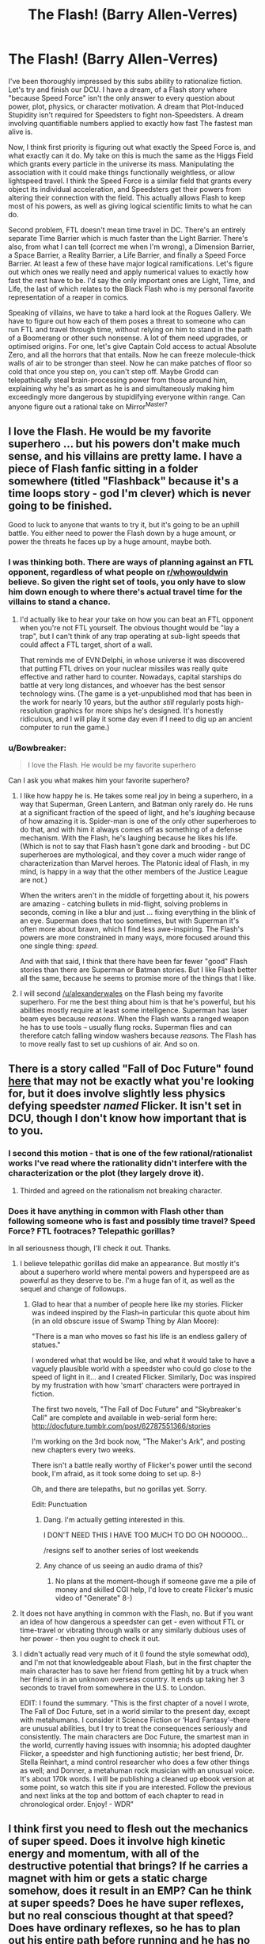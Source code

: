 #+TITLE: The Flash! (Barry Allen-Verres)

* The Flash! (Barry Allen-Verres)
:PROPERTIES:
:Author: forrestib
:Score: 11
:DateUnix: 1431566469.0
:DateShort: 2015-May-14
:END:
I've been thoroughly impressed by this subs ability to rationalize fiction. Let's try and finish our DCU. I have a dream, of a Flash story where "because Speed Force" isn't the only answer to every question about power, plot, physics, or character motivation. A dream that Plot-Induced Stupidity isn't required for Speedsters to fight non-Speedsters. A dream involving quantifiable numbers applied to exactly how fast The fastest man alive is.

Now, I think first priority is figuring out what exactly the Speed Force is, and what exactly can it do. My take on this is much the same as the Higgs Field which grants every particle in the universe its mass. Manipulating the association with it could make things functionally weightless, or allow lightspeed travel. I think the Speed Force is a similar field that grants every object its individual acceleration, and Speedsters get their powers from altering their connection with the field. This actually allows Flash to keep most of his powers, as well as giving logical scientific limits to what he can do.

Second problem, FTL doesn't mean time travel in DC. There's an entirely separate Time Barrier which is much faster than the Light Barrier. There's also, from what I can tell (correct me when I'm wrong), a Dimension Barrier, a Space Barrier, a Reality Barrier, a Life Barrier, and finally a Speed Force Barrier. At least a few of these have major logical ramifications. Let's figure out which ones we really need and apply numerical values to exactly how fast the rest have to be. I'd say the only important ones are Light, Time, and Life, the last of which relates to the Black Flash who is my personal favorite representation of a reaper in comics.

Speaking of villains, we have to take a hard look at the Rogues Gallery. We have to figure out how each of them poses a threat to someone who can run FTL and travel through time, without relying on him to stand in the path of a Boomerang or other such nonsense. A lot of them need upgrades, or optimised origins. For one, let's give Captain Cold access to actual Absolute Zero, and all the horrors that that entails. Now he can freeze molecule-thick walls of air to be stronger than steel. Now he can make patches of floor so cold that once you step on, you can't step off. Maybe Grodd can telepathically steal brain-processing power from those around him, explaining why he's as smart as he is and simultaneously making him exceedingly more dangerous by stupidifying everyone within range. Can anyone figure out a rational take on Mirror^{Master?}


** I love the Flash. He would be my favorite superhero ... but his powers don't make much sense, and his villains are pretty lame. I have a piece of Flash fanfic sitting in a folder somewhere (titled "Flashback" because it's a time loops story - god I'm clever) which is never going to be finished.

Good to luck to anyone that wants to try it, but it's going to be an uphill battle. You either need to power the Flash down by a huge amount, or power the threats he faces up by a huge amount, maybe both.
:PROPERTIES:
:Author: alexanderwales
:Score: 13
:DateUnix: 1431568689.0
:DateShort: 2015-May-14
:END:

*** I was thinking both. There are ways of planning against an FTL opponent, regardless of what people on [[/r/whowouldwin][r/whowouldwin]] believe. So given the right set of tools, you only have to slow him down enough to where there's actual travel time for the villains to stand a chance.
:PROPERTIES:
:Author: forrestib
:Score: 3
:DateUnix: 1431569351.0
:DateShort: 2015-May-14
:END:

**** I'd actually like to hear your take on how you can beat an FTL opponent when you're not FTL yourself. The obvious thought would be "lay a trap", but I can't think of any trap operating at sub-light speeds that could affect a FTL target, short of a wall.

That reminds me of EVN:Delphi, in whose universe it was discovered that putting FTL drives on your nuclear missiles was really quite effective and rather hard to counter. Nowadays, capital starships do battle at very long distances, and whoever has the best sensor technology wins. (The game is a yet-unpublished mod that has been in the work for nearly 10 years, but the author /still/ regularly posts high-resolution graphics for more ships he's designed. It's honestly ridiculous, and I will play it some day even if I need to dig up an ancient computer to run the game.)
:PROPERTIES:
:Author: ancientcampus
:Score: 1
:DateUnix: 1432099834.0
:DateShort: 2015-May-20
:END:


*** u/Bowbreaker:
#+begin_quote
  I love the Flash. He would be my favorite superhero
#+end_quote

Can I ask you what makes him your favorite superhero?
:PROPERTIES:
:Author: Bowbreaker
:Score: 1
:DateUnix: 1431638970.0
:DateShort: 2015-May-15
:END:

**** I like how happy he is. He takes some real joy in being a superhero, in a way that Superman, Green Lantern, and Batman only rarely do. He runs at a significant fraction of the speed of light, and he's /laughing/ because of how amazing it is. Spider-man is one of the only other superheroes to do that, and with him it always comes off as something of a defense mechanism. With the Flash, he's laughing because he likes his life. (Which is not to say that Flash hasn't gone dark and brooding - but DC superheroes are mythological, and they cover a much wider range of characterization than Marvel heroes. The Platonic ideal of Flash, in my mind, is happy in a way that the other members of the Justice League are not.)

When the writers aren't in the middle of forgetting about it, his powers are amazing - catching bullets in mid-flight, solving problems in seconds, coming in like a blur and just ... fixing everything in the blink of an eye. Superman does that too sometimes, but with Superman it's often more about brawn, which I find less awe-inspiring. The Flash's powers are more constrained in many ways, more focused around this one single thing: /speed/.

And with that said, I think that there have been far fewer "good" Flash stories than there are Superman or Batman stories. But I like Flash better all the same, because he seems to promise more of the things that I like.
:PROPERTIES:
:Author: alexanderwales
:Score: 8
:DateUnix: 1431640071.0
:DateShort: 2015-May-15
:END:


**** I will second [[/u/alexanderwales]] on the Flash being my favorite superhero. For me the best thing about him is that he's powerful, but his abilities mostly require at least some intelligence. Superman has laser beam eyes because /reasons/. When the Flash wants a ranged weapon he has to use tools -- usually flung rocks. Superman flies and can therefore catch falling window washers because /reasons./ The Flash has to move really fast to set up cushions of air. And so on.
:PROPERTIES:
:Author: eaglejarl
:Score: 1
:DateUnix: 1431757236.0
:DateShort: 2015-May-16
:END:


** There is a story called "Fall of Doc Future" found [[http://docfuture.tumblr.com/post/82363551272/fall-of-doc-future-contents][here]] that may not be exactly what you're looking for, but it does involve slightly less physics defying speedster /named/ Flicker. It isn't set in DCU, though I don't know how important that is to you.
:PROPERTIES:
:Author: earfluff
:Score: 10
:DateUnix: 1431580086.0
:DateShort: 2015-May-14
:END:

*** I second this motion - that is one of the few rational/rationalist works I've read where the rationality didn't interfere with the characterization or the plot (they largely drove it).
:PROPERTIES:
:Author: nevinera
:Score: 4
:DateUnix: 1431606675.0
:DateShort: 2015-May-14
:END:

**** Thirded and agreed on the rationalism not breaking character.
:PROPERTIES:
:Author: Empiricist_or_not
:Score: 1
:DateUnix: 1431729539.0
:DateShort: 2015-May-16
:END:


*** Does it have anything in common with Flash other than following someone who is fast and possibly time travel? Speed Force? FTL footraces? Telepathic gorillas?

In all seriousness though, I'll check it out. Thanks.
:PROPERTIES:
:Author: forrestib
:Score: 2
:DateUnix: 1431580559.0
:DateShort: 2015-May-14
:END:

**** I believe telepathic gorillas did make an appearance. But mostly it's about a superhero world where mental powers and hyperspeed are as powerful as they deserve to be. I'm a huge fan of it, as well as the sequel and change of followups.
:PROPERTIES:
:Author: VorpalAuroch
:Score: 6
:DateUnix: 1431582834.0
:DateShort: 2015-May-14
:END:

***** Glad to hear that a number of people here like my stories. Flicker was indeed inspired by the Flash--in particular this quote about him (in an old obscure issue of Swamp Thing by Alan Moore):

"There is a man who moves so fast his life is an endless gallery of statues."

I wondered what that would be like, and what it would take to have a vaguely plausible world with a speedster who could go close to the speed of light in it... and I created Flicker. Similarly, Doc was inspired by my frustration with how 'smart' characters were portrayed in fiction.

The first two novels, "The Fall of Doc Future" and "Skybreaker's Call" are complete and available in web-serial form here: [[http://docfuture.tumblr.com/post/62787551366/stories]]

I'm working on the 3rd book now, "The Maker's Ark", and posting new chapters every two weeks.

There isn't a battle really worthy of Flicker's power until the second book, I'm afraid, as it took some doing to set up. 8-)

Oh, and there are telepaths, but no gorillas yet. Sorry.

Edit: Punctuation
:PROPERTIES:
:Author: DocFuture
:Score: 6
:DateUnix: 1431660565.0
:DateShort: 2015-May-15
:END:

****** Dang. I'm actually getting interested in this.

I DON'T NEED THIS I HAVE TOO MUCH TO DO OH NOOOOO...

/resigns self to another series of lost weekends
:PROPERTIES:
:Author: callmebrotherg
:Score: 2
:DateUnix: 1431662621.0
:DateShort: 2015-May-15
:END:


****** Any chance of us seeing an audio drama of this?
:PROPERTIES:
:Author: Empiricist_or_not
:Score: 1
:DateUnix: 1431729603.0
:DateShort: 2015-May-16
:END:

******* No plans at the moment--though if someone gave me a pile of money and skilled CGI help, I'd love to create Flicker's music video of "Generate" 8-)
:PROPERTIES:
:Author: DocFuture
:Score: 1
:DateUnix: 1431762947.0
:DateShort: 2015-May-16
:END:


**** It does not have anything in common with the Flash, no. But if you want an idea of how dangerous a speedster can get - even without FTL or time-travel or vibrating through walls or any similarly dubious uses of her power - then you ought to check it out.
:PROPERTIES:
:Author: Chronophilia
:Score: 2
:DateUnix: 1431612915.0
:DateShort: 2015-May-14
:END:


**** I didn't actually read very much of it (I found the style somewhat odd), and I'm not that knowledgeable about Flash, but in the first chapter the main character has to save her friend from getting hit by a truck when her friend is in an unknown overseas country. It ends up taking her 3 seconds to travel from somewhere in the U.S. to London.

EDIT: I found the summary. "This is the first chapter of a novel I wrote, The Fall of Doc Future, set in a world similar to the present day, except with metahumans. I consider it Science Fiction or ‘Hard Fantasy'--there are unusual abilities, but I try to treat the consequences seriously and consistently. The main characters are Doc Future, the smartest man in the world, currently having issues with insomnia; his adopted daughter Flicker, a speedster and high functioning autistic; her best friend, Dr. Stella Reinhart, a mind control researcher who does a few other things as well; and Donner, a metahuman rock musician with an unusual voice. It's about 170k words. I will be publishing a cleaned up ebook version at some point, so watch this site if you are interested. Follow the previous and next links at the top and bottom of each chapter to read in chronological order. Enjoy! - WDR"
:PROPERTIES:
:Author: earfluff
:Score: 1
:DateUnix: 1431581175.0
:DateShort: 2015-May-14
:END:


** I think first you need to flesh out the mechanics of super speed. Does it involve high kinetic energy and momentum, with all of the destructive potential that brings? If he carries a magnet with him or gets a static charge somehow, does it result in an EMP? Can he think at super speeds? Does he have super reflexes, but no real conscious thought at that speed? Does have ordinary reflexes, so he has to plan out his entire path before running and he has no way of reacting to obstacles? Does he have less obvious results of the power, such as being able to vibrate through walls and wear pants made of goes fast?
:PROPERTIES:
:Author: DCarrier
:Score: 3
:DateUnix: 1431585626.0
:DateShort: 2015-May-14
:END:

*** Well the Speed Pants obviously have to go. Under my revised definition of the Speed Force, he is actually going that fast, with all the energy and strain that implies. That means he likely can't go FTL except in a vacuum, since he'd be torn limb from limb by atmospheric interference. His reflexes and thought rate are probably superhuman, but still limited by the speed of neurons, and thus not real-time for a Speedster. As far as vibration intangibility and arm vortexes and similar side-powers, I think I don't know the physics well enough to know if they'd actually be possible for someone who's Just That Fast.
:PROPERTIES:
:Author: forrestib
:Score: 1
:DateUnix: 1431586743.0
:DateShort: 2015-May-14
:END:

**** Can he travel faster than sound without sonic booms destroying everything in the vicinity? Running even the speed of sound should probably shatter his bones, along with the ground. Does Speed Force allow him to speed up without the necessary action and reaction stuff? Or does he just have super strength and nigh invulnerability, along with the floor?

How does FTL work? My guess would be that light is massive, visible light moves at around the speed it does in real life, and the Time Barrier is the DC equivalent of the speed of light. This would require messing around with some stuff. Radio waves would travel at speeds comparable to the speed of sound. Either nuclear bombs would weigh almost exactly the same after they go off, or they could potentially be much more powerful, depending on exactly how fast the Time Barrier is.

Could you take him out by shooting him from behind? If the bullet's travelling faster than sound, he won't have a chance to hear it until he's hit. But if he can survive running at that speed, a bullet shouldn't do much. He might be able to keep running so you can't target him, but from the sound of it I'm not sure his reflexes are up to that.
:PROPERTIES:
:Author: DCarrier
:Score: 2
:DateUnix: 1431589469.0
:DateShort: 2015-May-14
:END:

***** Sonic booms are a problem he'd have to deal with regularly, assuming we don't up the Sound Barrier to make Speedster combat more viable. Like I said previously, my redefinition of the Speed Force allows him to essentially grant himself momentum without gaining it legitimately through effort. In essence, speed without acceleration. That means G-Forces won't kill him but air and debris still might. Although he'll still be a bit tougher than human, with probably a pretty good healing factor from an enhanced metabolism that would require a higher caloric input.

I don't entirely understand the bit with atomic bombs. Could you explain that some more?

The bullet question depends completely on if he's already moving or not. If he is, he's going to be almost impossible to hit. Speed of thought is still faster than speed of aiming. If he isn't, he might at least be able to rob the bullet of a great deal of damage by running forward at similar speeds. But if the bullet hits, he's gonna get hurt.
:PROPERTIES:
:Author: forrestib
:Score: 1
:DateUnix: 1431590628.0
:DateShort: 2015-May-14
:END:

****** If he can grant himself momentum, can he fly? Does he just have to be touching the ground or something?

#+begin_quote
  That means G-Forces won't kill him but air and debris still might.
#+end_quote

If you can fill the air with debris, then he can't use his power. I don't imagine confetti would do more than papercuts, and anything more substantial won't stay in the air long. You could hang a bunch of beads from the ceiling with string.

#+begin_quote
  I don't entirely understand the bit with atomic bombs. Could you explain that some more?
#+end_quote

An atomic bomb converts a gram or so of mass energy into heat energy. If you're in a universe where c is a thousand times faster, then mc^{2} is a million times higher, so converting the same amount of mass energy would result in a million times the energy being released.

Come to think of it, all the potential energy stuff should be the same, so elements would just weigh a lot closer to the mass of the protons and neutrons. Although if protons and neutrons still weigh the same, beta decay would be much more energetic.

#+begin_quote
  The bullet question depends completely on if he's already moving or not.
#+end_quote

So the question is: can he enter the scene, do everything he needs to do, and then leave without ever stopping? And possibly without running around in a repetitive pattern while he thinks?
:PROPERTIES:
:Author: DCarrier
:Score: 3
:DateUnix: 1431591256.0
:DateShort: 2015-May-14
:END:


** For Mirror Master, perhaps he ought to have a native ability to trap people in/draw things out of pocket universes, and he simply has a conceptual limitation involving the use of mirrors (which might be overcome eventually)?
:PROPERTIES:
:Author: fusionguy1
:Score: 2
:DateUnix: 1431570812.0
:DateShort: 2015-May-14
:END:

*** That's a good fit, with a built-in alternate character interpretation. The biggest issue is that you have to establish limits to what said pocket universes can and cannot contain. Does he have power over the mirror worlds he creates or are they all just empty voids with earth-like physics? Are they literal reflections of reality with which he can spy on people invisibly? Or can he do any of the above. And for that matter, if Barry gets trapped in a reflection is there any real way for him to get out without Mirror^{Master} setting him free?
:PROPERTIES:
:Author: forrestib
:Score: 1
:DateUnix: 1431571756.0
:DateShort: 2015-May-14
:END:

**** Not sure how relevant this will turn out to be, but it seems like as good a place as any to put it out there:

For a while I've been thinking about this half-idea to use, as a plot device of some sort, a 'mirror world' consisting of the simple, literal, /other side/ of physical reality found rotated halfway through a 4th spatial dimension.

Maybe Mirror Master's power involves forcing such a rotation on a target (always exactly halfway round for access to the mirror world, any other amount for discrete pocket dimensions)

I also feel like, even after overcoming the conceptual limitation as above, he should keep using mirrors because a) themes and b) secrets are fashionable in the super community.
:PROPERTIES:
:Author: Chosen_Pun
:Score: 4
:DateUnix: 1431574000.0
:DateShort: 2015-May-14
:END:

***** There is a hypothetical [[https://en.wikipedia.org/wiki/Mirror_matter][mirror matter]] that barely interacts with regular matter. I don't know how likely it would be for there to be a mirror planet in the same place as Earth.
:PROPERTIES:
:Author: DCarrier
:Score: 1
:DateUnix: 1431591532.0
:DateShort: 2015-May-14
:END:

****** ***** 
      :PROPERTIES:
      :CUSTOM_ID: section
      :END:
****** 
       :PROPERTIES:
       :CUSTOM_ID: section-1
       :END:
**** 
     :PROPERTIES:
     :CUSTOM_ID: section-2
     :END:
[[https://en.wikipedia.org/wiki/Mirror%20matter][*Mirror matter*]]: [[#sfw][]]

--------------

#+begin_quote
  In [[https://en.wikipedia.org/wiki/Physics][physics]], *mirror matter*, also called *shadow matter* or *Alice matter*, is a hypothetical counterpart to ordinary matter.

  Modern physics deals with three basic types of spatial [[https://en.wikipedia.org/wiki/Symmetry][symmetry]]: reflection, rotation and translation. The known elementary particles respect rotation and translation symmetry but do not respect [[https://en.wikipedia.org/wiki/P-symmetry][mirror reflection symmetry]] (also called P-symmetry or parity). Of the four fundamental interactions---[[https://en.wikipedia.org/wiki/Electromagnetism][electromagnetism]], the [[https://en.wikipedia.org/wiki/Strong_interaction][strong interaction]], the [[https://en.wikipedia.org/wiki/Weak_interaction][weak interaction]], and [[https://en.wikipedia.org/wiki/Gravitation][gravity]]---only the weak interaction breaks parity.

  Parity violation in weak interactions was first postulated by [[https://en.wikipedia.org/wiki/Tsung_Dao_Lee][Tsung Dao Lee]] and [[https://en.wikipedia.org/wiki/Chen_Ning_Yang][Chen Ning Yang]] in 1956 as a solution to the [[https://en.wikipedia.org/wiki/Kaon#Parity_violation][τ-θ puzzle]]. They suggested a number of experiments to test if the weak interaction is invariant under parity. These experiments were performed half a year later and they confirmed that the weak interactions of the known particles violate parity.

  * 
    :PROPERTIES:
    :CUSTOM_ID: section-3
    :END:
  [[https://i.imgur.com/MBUfOZh.jpg][*Image*]] [[https://commons.wikimedia.org/wiki/File:1e0657_scale.jpg][^{i}]]
#+end_quote

--------------

^{Interesting:} [[https://en.wikipedia.org/wiki/Illustris_project][^{Illustris} ^{project}]] ^{|} [[https://en.wikipedia.org/wiki/Robert_L._Forward][^{Robert} ^{L.} ^{Forward}]] ^{|} [[https://en.wikipedia.org/wiki/Parity_(physics)][^{Parity} ^{(physics)}]] ^{|} [[https://en.wikipedia.org/wiki/Pushing_Ice][^{Pushing} ^{Ice}]]

^{Parent} ^{commenter} ^{can} [[/message/compose?to=autowikibot&subject=AutoWikibot%20NSFW%20toggle&message=%2Btoggle-nsfw+cr8phok][^{toggle} ^{NSFW}]] ^{or[[#or][]]} [[/message/compose?to=autowikibot&subject=AutoWikibot%20Deletion&message=%2Bdelete+cr8phok][^{delete}]]^{.} ^{Will} ^{also} ^{delete} ^{on} ^{comment} ^{score} ^{of} ^{-1} ^{or} ^{less.} ^{|} [[http://www.np.reddit.com/r/autowikibot/wiki/index][^{FAQs}]] ^{|} [[http://www.np.reddit.com/r/autowikibot/comments/1x013o/for_moderators_switches_commands_and_css/][^{Mods}]] ^{|} [[http://www.np.reddit.com/r/autowikibot/comments/1ux484/ask_wikibot/][^{Magic} ^{Words}]]
:PROPERTIES:
:Author: autowikibot
:Score: 1
:DateUnix: 1431591599.0
:DateShort: 2015-May-14
:END:


***** Interesting idea. Are there living people in the mirror world? If so, are they mirrored versions of the inhabitants of the normal world, or are they their own distinct civilisation? If not, is the mirror world a barren wasteland, or does it somehow contain buildings and machines even though nobody is there to build them?
:PROPERTIES:
:Author: Chronophilia
:Score: 1
:DateUnix: 1431613036.0
:DateShort: 2015-May-14
:END:

****** Originally, my thought was that it was really just the regular world, as viewed from behind, and maybe someone gets stuck there.

In Flatland terms, a scalene triangle (with the appropriate superpowers) could visit Mirror Flatland by flipping all the way over, appearing to everyone else to suddenly be facing the other way; from his perspective, however, everything else would be backwards.

Or like the Mirror tracks in Mario Kart games. Unfortunately, the adventures of a guy who has trouble reading, writing, driving, and digesting food aren't that compelling by themselves, so my second thought was to add some metaphysical quirks to the setting. Maybe souls usually only exist on the one side. Maybe if you rotated only a tiny bit out of line instead of all the way around, you'd end up in a slightly distorted Smudged Lens World, with some real Hell Dimensions roughly perpendicular. Of course, at that point, it would also start to matter which /direction/ you were rotating in 4d each time you used the power if you ever wanted to make your way back.

+something something "getting lost" something "translation issues" something something something+
:PROPERTIES:
:Author: Chosen_Pun
:Score: 2
:DateUnix: 1431672498.0
:DateShort: 2015-May-15
:END:


** The most rational super speed power would be on where you accelerate your personal time. The result would be something like a more portable version of Sinclair's "time machine" in Larry Niven's /Arm/.
:PROPERTIES:
:Author: ArgentStonecutter
:Score: 2
:DateUnix: 1431603747.0
:DateShort: 2015-May-14
:END:

*** I actually have a character a bit like this in my Change Storms series. ([[http://www.amazon.com/Position-Fragile-Change-Storms-Book-ebook/dp/B00XER9MPA][First book available on Amazon]], /shameless.)

What she does is steal time from her future self. She can say "I'm taking two minutes from my five-minutes-from-now self." She now has two minutes which the rest of the universe doesn't have -- everything is completely frozen around her. [1] In five minutes she will automatically time travel two minutes into the future; the rest of the universe has time she doesn't.

[1] There's a few provisos about "the four fundamental forces work" so she can see, and she has a small aura that she can use to pull things into her timeline so she can interact with them, etc.
:PROPERTIES:
:Author: eaglejarl
:Score: 1
:DateUnix: 1431756894.0
:DateShort: 2015-May-16
:END:


** Super-speed is already a complete and utter game-breaker. Applying rationality to it is just going to turn it into a munchkining exercise.

So.. Very limited super speed.

"Esprit the Hyper-escalier"; Thanks to an encounter with an alien auto-doctor that decided to treat a neurological disorder the obvious way, your brain has been scooped out and replaced by an equal-sized chunk of computronium running a Moravec upload of your gray matter with the problem edited out. Computronium is, of course, orders of magnitude more efficient at computing than neural tissue, so even after paying the emulation "tax", this gives you the ability to slow your subjective perception of time down by a factor of up to 951 to one. This does /not/ make you able to move 951 times as fast. Your body is flesh and bone. At maximum speedup, you are effectively a lock-in case inside a statue that responds at the speed of a glacier. You can do as much thinking as you like and can tolerate in this state however.
:PROPERTIES:
:Author: Izeinwinter
:Score: 2
:DateUnix: 1431594910.0
:DateShort: 2015-May-14
:END:

*** That's... not anything close to like The Flash in almost any way. You just created a brand new superhero that has nothing to do with this thread. That's not even super speed. That's super cognition. That's like saying Rational Thor would just be a guy who's immune to lightning. If you're gonna try and sell me a concept for Rational Flash, at least make it someone supersonic next time.
:PROPERTIES:
:Author: forrestib
:Score: 8
:DateUnix: 1431596653.0
:DateShort: 2015-May-14
:END:


** [[#s][]]
:PROPERTIES:
:Score: 1
:DateUnix: 1431567066.0
:DateShort: 2015-May-14
:END:

*** I agree! ( =
:PROPERTIES:
:Author: forrestib
:Score: 2
:DateUnix: 1431567256.0
:DateShort: 2015-May-14
:END:

**** I'm studying physics, so that'll be the topic of this particular comment.

Your comparison to the Higgs field is very interesting. Since the Higgs field is really slowing things down from the speed of light by adding mass, if the Speed Force was really just a way of manipulating the Higgs field, is could decrease individual mass + increase individual speed. Except that Barry obviously isn't losing mass as he speeds up, and one needn't be massless to travel at the speed of light.

By the way, there's huge warfare potential in the form of relativistic kill missiles. But I digress.

So yeah, the ability of things to go faster than the speed of light, but not travel back in time through any reference frame, is a little bit crazy. On the one hand, I'd like to imagine this as a nigh-perfectly Newtonian universe, where /yes/ two things can happen simultaneously because /yes/ there is an objective reference frame. But it /is possible/ to travel backwards in time, so.

Does something just go faster than light? The particle-carrier for the Speed Force, in this case, whether it be a modified Higgs repellent or something much more complicated. I can't even imagine what the Dimensional Barrier would be beyond the Time Barrier, and the ultimate Speed Force Barrier seems to be "instantaneous travel/existence" when really that should come before Time. Whatever.

Or - and this is probably the best theory, and also most in-tune with the DC Comics universe: an ancient race created the Speed Force. It's not natural at all, and it has very little to do with existing physics. It's an artificial imposition on top of the laws of nature, maybe a la /Fine Structure/. Easy transport, easy communication, that sort of thing, and while they could access it naturally, humans need to mutate (via chemical reactions or time travel) to gain access. [[#s][]]
:PROPERTIES:
:Score: 1
:DateUnix: 1431568527.0
:DateShort: 2015-May-14
:END:

***** I actually wasn't thinking the Speed Force and Higgs Field would be connected in any direct way. I was just using Higgs as an example of the kind of system I wanted the Speed Force to operate on. That is, the Speed Force gives things speed in the same way the Higgs Field gives things mass. Speed Force as Higgs-disruptor is also interesting, with its own separate set of physical ramifications and logical limitations.
:PROPERTIES:
:Author: forrestib
:Score: 1
:DateUnix: 1431569026.0
:DateShort: 2015-May-14
:END:
